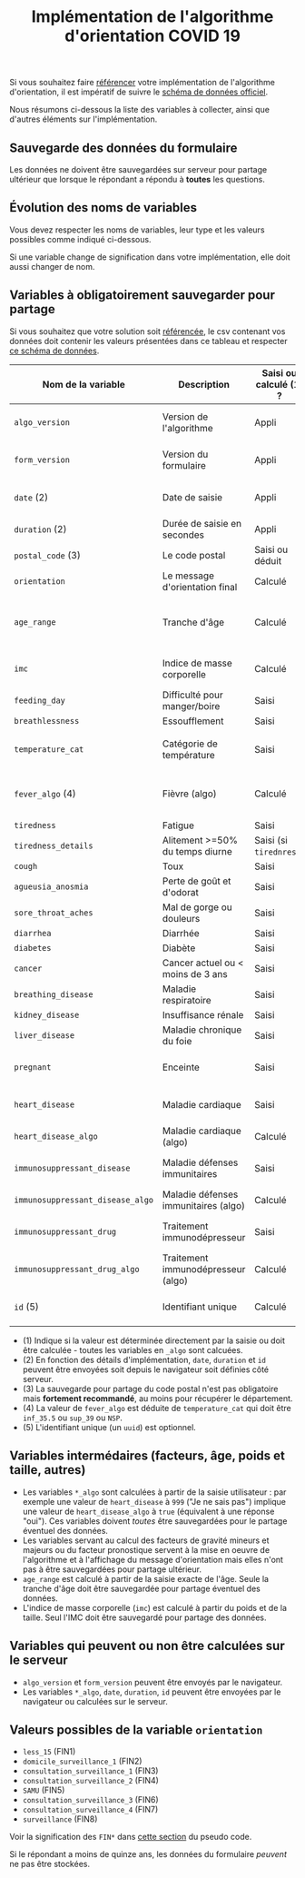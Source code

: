 #+title: Implémentation de l'algorithme d'orientation COVID 19

Si vous souhaitez faire [[file:referencement.org][référencer]] votre implémentation de
l'algorithme d'orientation, il est impératif de suivre le [[https://github.com/Delegation-numerique-en-sante/covid19-algorithme-orientation-check/blob/master/schema.json][schéma de
données officiel]].

Nous résumons ci-dessous la liste des variables à collecter, ainsi que
d'autres éléments sur l'implémentation.

** Sauvegarde des données du formulaire

Les données ne doivent être sauvegardées sur serveur pour partage
ultérieur que lorsque le répondant a répondu à *toutes* les questions.

** Évolution des noms de variables

Vous devez respecter les noms de variables, leur type et les valeurs
possibles comme indiqué ci-dessous.

Si une variable change de signification dans votre implémentation,
elle doit aussi changer de nom.

** Variables à obligatoirement sauvegarder pour partage

Si vous souhaitez que votre solution soit [[file:referencement.org][référencée]], le csv contenant
vos données doit contenir les valeurs présentées dans ce tableau et
respecter [[https://github.com/Delegation-numerique-en-sante/covid19-algorithme-orientation-check/blob/master/schema.json][ce schéma de données]].

| Nom de la variable             | Description                          | Saisi ou calculé (1) ? | Type                | Exemple ou valeurs possibles                                  |
|--------------------------------+--------------------------------------+------------------------+---------------------+---------------------------------------------------------------|
| =algo_version=                   | Version de l'algorithme              | Appli                  | string (YYYY-MM-DD) | Ex: "2020-04-06"                                              |
| =form_version=                   | Version du formulaire                | Appli                  | string (YYYY-MM-DD) | Ex: "2020-04-06"                                              |
| =date= (2)                       | Date de saisie                       | Appli                  | string (ISO 8601)   | Ex: "2020-04-02T05:24:57.711-00:00"                           |
| =duration= (2)                   | Durée de saisie en secondes          | Appli                  | number              | Ex: 316                                                       |
| =postal_code= (3)                | Le code postal                       | Saisi ou déduit        | string              | Ex: "75019" ou "63XXX"                                        |
| =orientation=                    | Le message d'orientation final       | Calculé                | string              | Ex: "SAMU"                                                    |
|--------------------------------+--------------------------------------+------------------------+---------------------+---------------------------------------------------------------|
| =age_range=                      | Tranche d'âge                        | Calculé                | string              | "inf_15" "from_15_to_49" "from_50_to_69" ou "sup_70"          |
| =imc=                            | Indice de masse corporelle           | Calculé                | number (1 décimale) | Ex: 29.8                                                      |
|--------------------------------+--------------------------------------+------------------------+---------------------+---------------------------------------------------------------|
| =feeding_day=                    | Difficulté pour manger/boire         | Saisi                  | boolean             | ~true~ ou ~false~                                                 |
| =breathlessness=                 | Essoufflement                        | Saisi                  | boolean             | ~true~ ou ~false~                                                 |
| =temperature_cat=                | Catégorie de température             | Saisi                  | string              | "inf_35.5" "35.5-37.7" "37.8-38.9" "sup_39" "NSP"             |
| =fever_algo= (4)                 | Fièvre (algo)                        | Calculé                | boolean             | ~true~ (temperature_cat=[ ~inf_35.5~ ou ~sup_39~ ou ~NSP~ ]) ou ~false~ |
| =tiredness=                      | Fatigue                              | Saisi                  | boolean             | ~true~ ou ~false~                                                 |
| =tiredness_details=              | Alitement >=50% du temps diurne      | Saisi (si ~tirednress~)  | boolean             | ~true~ ou ~false~                                                 |
| =cough=                          | Toux                                 | Saisi                  | boolean             | ~true~ ou ~false~                                                 |
| =agueusia_anosmia=               | Perte de goût et d'odorat            | Saisi                  | boolean             | ~true~ ou ~false~                                                 |
| =sore_throat_aches=              | Mal de gorge ou douleurs             | Saisi                  | boolean             | ~true~ ou ~false~                                                 |
| =diarrhea=                       | Diarrhée                             | Saisi                  | boolean             | ~true~ ou ~false~                                                 |
|--------------------------------+--------------------------------------+------------------------+---------------------+---------------------------------------------------------------|
| =diabetes=                       | Diabète                              | Saisi                  | boolean             | ~true~ ou ~false~                                                 |
| =cancer=                         | Cancer actuel ou < moins de 3 ans    | Saisi                  | boolean             | ~true~ ou ~false~                                                 |
| =breathing_disease=              | Maladie respiratoire                 | Saisi                  | boolean             | ~true~ ou ~false~                                                 |
| =kidney_disease=                 | Insuffisance rénale                  | Saisi                  | boolean             | ~true~ ou ~false~                                                 |
| =liver_disease=                  | Maladie chronique du foie            | Saisi                  | boolean             | ~true~ ou ~false~                                                 |
| =pregnant=                       | Enceinte                             | Saisi                  | number              | 0 (non) ou 1 ou 888 ("Non applicable")                        |
| =heart_disease=                  | Maladie cardiaque                    | Saisi                  | number              | 0 (non) ou 1 ou 999 ("Je ne sais pas")                        |
| =heart_disease_algo=             | Maladie cardiaque (algo)             | Calculé                | boolean             | ~true~ (1 ou 999) ou ~false~ (0)                                  |
| =immunosuppressant_disease=      | Maladie défenses immunitaires        | Saisi                  | number              | 0 (non) ou 1 ou 999 ("Je ne sais pas")                        |
| =immunosuppressant_disease_algo= | Maladie défenses immunitaires (algo) | Calculé                | boolean             | ~true~ (1) ou ~false~ (0 ou 999)                                  |
| =immunosuppressant_drug=         | Traitement immunodépresseur          | Saisi                  | number              | 0 (non) ou 1 ou 999 ("Je ne sais pas")                        |
| =immunosuppressant_drug_algo=    | Traitement immunodépresseur (algo)   | Calculé                | boolean             | ~true~ (1) ou ~false~ (0 ou 999)                                  |
|--------------------------------+--------------------------------------+------------------------+---------------------+---------------------------------------------------------------|
| =id= (5)                         | Identifiant unique                   | Calculé                | uuid                | "7b3215d8-ef17-4bd8-b441-c74a36dfcd67"                        |

- (1) Indique si la valeur est déterminée directement par la saisie ou doit être calculée - toutes les variables en =_algo= sont calcuées.
- (2) En fonction des détails d'implémentation, =date=, =duration= et =id= peuvent être envoyées soit depuis le navigateur soit définies côté serveur.
- (3) La sauvegarde pour partage du code postal n'est pas obligatoire mais *fortement recommandé*, au moins pour récupérer le département.
- (4) La valeur de =fever_algo= est déduite de =temperature_cat= qui doit être =inf_35.5= ou =sup_39= ou =NSP=.
- (5) L'identifiant unique (un =uuid=) est optionnel.

** Variables intermédaires (facteurs, âge, poids et taille, autres)

- Les variables =*_algo= sont calculées à partir de la saisie utilisateur : par exemple une valeur de =heart_disease= à =999= ("Je ne sais pas") implique une valeur de =heart_disease_algo= à =true= (équivalent à une réponse "oui").  Ces variables doivent /toutes/ être sauvegardées pour le partage éventuel des données.
- Les variables servant au calcul des facteurs de gravité mineurs et majeurs ou du facteur pronostique servent à la mise en oeuvre de l'algorithme et à l'affichage du message d'orientation mais elles n'ont pas à être sauvegardées pour partage ultérieur.
- =age_range= est calculé à partir de la saisie exacte de l'âge.  Seule la tranche d'âge doit être sauvegardée pour partage éventuel des données.
- L'indice de masse corporelle (=imc=) est calculé à partir du poids et de la taille.  Seul l'IMC doit être sauvegardé pour partage des données.

** Variables qui peuvent ou non être calculées sur le serveur

- =algo_version= et =form_version= peuvent être envoyés par le navigateur.
- Les variables =*_algo=, =date=, =duration=, =id= peuvent être envoyées par le navigateur ou calculées sur le serveur.

** Valeurs possibles de la variable =orientation=

- =less_15= (FIN1)
- =domicile_surveillance_1= (FIN2)
- =consultation_surveillance_1= (FIN3)
- =consultation_surveillance_2= (FIN4)
- =SAMU= (FIN5)
- =consultation_surveillance_3= (FIN6)
- =consultation_surveillance_4= (FIN7)
- =surveillance= (FIN8)

Voir la signification des =FIN*= dans [[https://github.com/Delegation-numerique-en-sante/covid19-algorithme-orientation/blob/master/pseudo-code.org#conclusions-possibles][cette section]] du pseudo code.

Si le répondant a moins de quinze ans, les données du formulaire
/peuvent/ ne pas être stockées.
